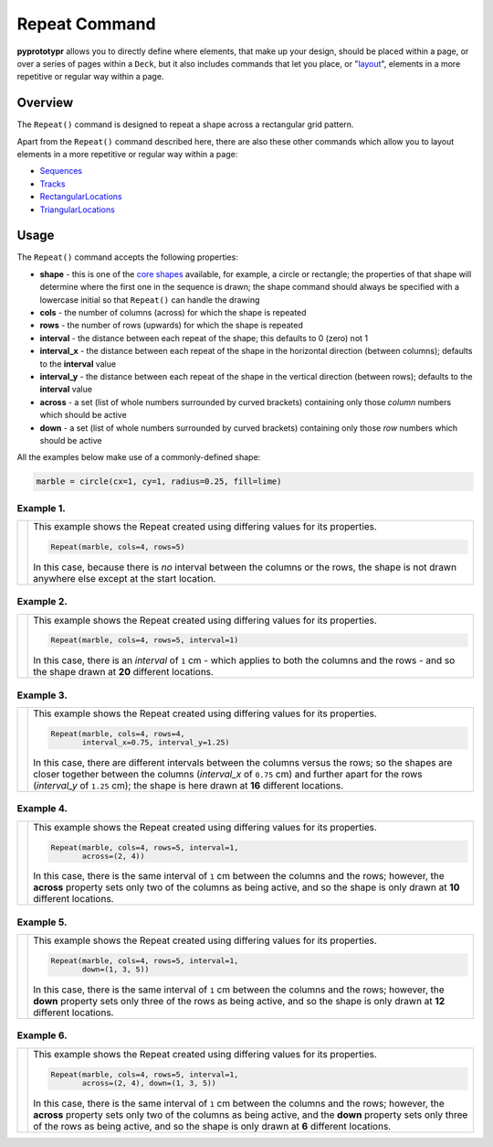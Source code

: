 ==============
Repeat Command
==============

**pyprototypr** allows you to directly define where elements, that make up
your design, should be placed within a page, or over a series of pages
within a ``Deck``, but it also includes commands that let you place, or
"`layout <layouts.rst>`_", elements in a more repetitive or regular way
within a page.


Overview
========

The ``Repeat()`` command is designed to repeat a shape across a rectangular
grid pattern.

Apart from the ``Repeat()`` command described here,
there are also these other commands which allow you to layout
elements in a more repetitive or regular way within a page:

- `Sequences <layouts_sequence.rst>`_
- `Tracks <layouts_track.rst>`_
- `RectangularLocations <layouts_rectangular.rst>`_
- `TriangularLocations <layouts_triangular.rst>`_

Usage
=====

The ``Repeat()`` command accepts the following properties:

- **shape** - this is one of the `core shapes <core_shapes.rst>`_ available,
  for example, a circle or rectangle; the properties of that shape will
  determine where the first one in the sequence is drawn; the shape command
  should always be specified with a lowercase initial so that ``Repeat()``
  can handle the drawing
- **cols** - the number of columns (across) for which the shape is repeated
- **rows** - the number of rows (upwards) for which the shape is repeated
- **interval** - the distance between each repeat of the shape; this defaults to
  0 (zero) not 1
- **interval_x** - the distance between each repeat of the shape in the
  horizontal direction (between columns); defaults to the **interval** value
- **interval_y** - the distance between each repeat of the shape in the
  vertical direction (between rows); defaults to the **interval** value
- **across** - a set (list of whole numbers surrounded by curved brackets)
  containing only those *column* numbers which should be active
- **down** - a set (list of whole numbers surrounded by curved brackets)
  containing only those *row* numbers which should be active

All the examples below make use of a commonly-defined shape:

.. code:: python

    marble = circle(cx=1, cy=1, radius=0.25, fill=lime)

Example 1.
----------

.. |rp0| image:: images/layouts/repeat_basic.png
   :width: 330

===== ======
|rp0| This example shows the Repeat created using differing values for
      its properties.

      .. code:: python

        Repeat(marble, cols=4, rows=5)

      In this case, because there is *no* interval between the columns or the
      rows, the shape is not drawn anywhere else except at the start location.

===== ======

Example 2.
----------

.. |rp1| image:: images/layouts/repeat_interval.png
   :width: 330

===== ======
|rp1| This example shows the Repeat created using differing values for
      its properties.

      .. code:: python

        Repeat(marble, cols=4, rows=5, interval=1)

      In this case, there is an *interval* of ``1`` cm - which applies to
      both the columns and the rows - and so the shape drawn at **20**
      different locations.

===== ======

Example 3.
----------

.. |rp2| image:: images/layouts/repeat_interval_acrossdown.png
   :width: 330

===== ======
|rp2| This example shows the Repeat created using differing values for
      its properties.

      .. code:: python

        Repeat(marble, cols=4, rows=4,
               interval_x=0.75, interval_y=1.25)

      In this case, there are different intervals between the columns
      versus the rows; so the shapes are closer together between the columns
      (*interval_x* of ``0.75`` cm) and further apart for the rows
      (*interval_y* of ``1.25`` cm);  the shape is here drawn at **16**
      different locations.

===== ======

Example 4.
----------

.. |rp3| image:: images/layouts/repeat_across.png
   :width: 330

===== ======
|rp3| This example shows the Repeat created using differing values for
      its properties.

      .. code:: python

        Repeat(marble, cols=4, rows=5, interval=1,
               across=(2, 4))

      In this case, there is the same interval of ``1`` cm between the columns
      and the rows; however, the **across** property sets only two of the
      columns as being active, and so the shape is only drawn at **10**
      different locations.

===== ======

Example 5.
----------

.. |rp4| image:: images/layouts/repeat_down.png
   :width: 330

===== ======
|rp4| This example shows the Repeat created using differing values for
      its properties.

      .. code:: python

        Repeat(marble, cols=4, rows=5, interval=1,
               down=(1, 3, 5))

      In this case, there is the same interval of ``1`` cm between the columns
      and the rows; however, the **down** property sets only three of the
      rows as being active, and so the shape is only drawn at **12**
      different locations.

===== ======

Example 6.
----------

.. |rp5| image:: images/layouts/repeat_acrossdown.png
   :width: 330

===== ======
|rp5| This example shows the Repeat created using differing values for
      its properties.

      .. code:: python

        Repeat(marble, cols=4, rows=5, interval=1,
               across=(2, 4), down=(1, 3, 5))

      In this case, there is the same interval of ``1`` cm between the columns
      and the rows; however, the **across** property sets only two of the
      columns as being active, and the **down** property sets only three of
      the rows as being active, and so the shape is only drawn at **6**
      different locations.

===== ======
